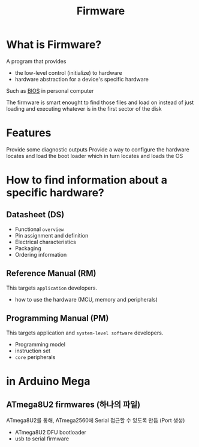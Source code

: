 #+title: Firmware

* What is Firmware?
A program that provides
- the low-level control (initialize) to hardware
- hardware abstraction for a device's specific hardware

Such as [[file:./bios.org][BIOS]] in personal computer

The firmware is smart enought to find those files and load on instead of just loading and executing whatever is in the first sector of the disk

* Features
Provide some diagnostic outputs
Provide a way to configure the hardware
locates and load the boot loader which in turn locates and loads the OS

* How to find information about a specific hardware?
** Datasheet (DS)
- Functional =overview=
- Pin assignment and definition
- Electrical characteristics
- Packaging
- Ordering information

** Reference Manual (RM)
This targets =application= developers.

- how to use the hardware (MCU, memory and peripherals)

** Programming Manual (PM)
This targets application and =system-level software= developers.

- Programming model
- instruction set
- =core= peripherals
* in Arduino Mega
** ATmega8U2 firmwares (하나의 파일)
ATmega8U2를 통해, ATmega2560에 Serial 접근할 수 있도록 만듬 (Port 생성)

 - ATmega8U2 DFU bootloader
 - usb to serial firmware

